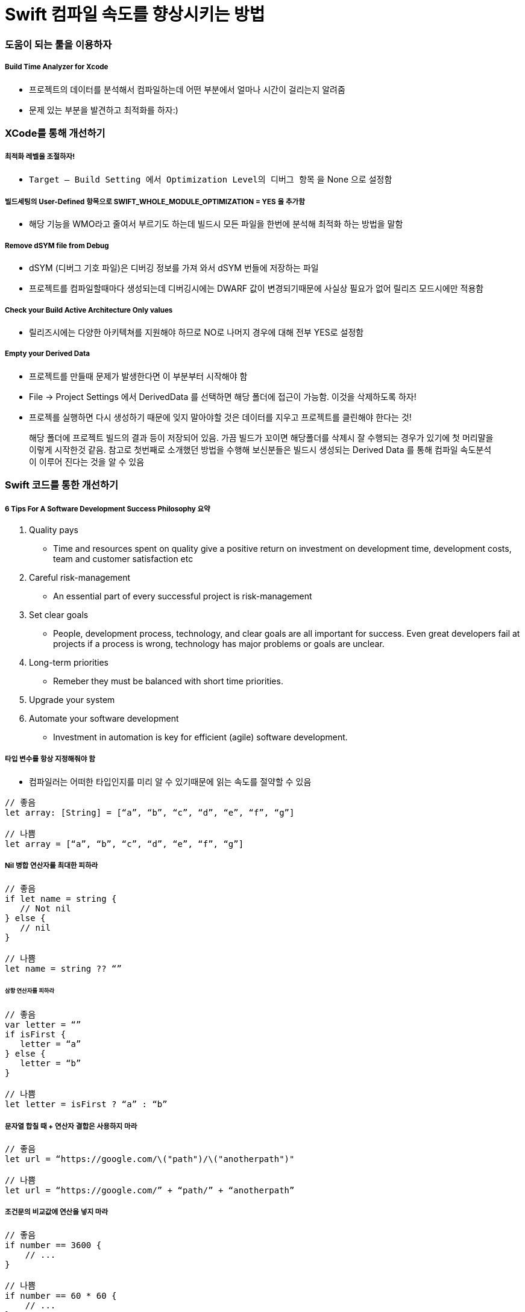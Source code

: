 = Swift 컴파일 속도를 향상시키는 방법

=== 도움이 되는 툴을 이용하자

===== Build Time Analyzer for Xcode
* 프로젝트의 데이터를 분석해서 컴파일하는데 어떤 부분에서 얼마나 시간이 걸리는지 알려줌
* 문제 있는 부분을 발견하고 최적화를 하자:)

=== XCode를 통해 개선하기

===== 최적화 레벨을 조절하자!
* `Target — Build Setting 에서 Optimization Level의 디버그 항목` 을 None 으로 설정함

===== 빌드세팅의 User-Defined 항목으로 SWIFT_WHOLE_MODULE_OPTIMIZATION = YES 을 추가함
* 해당 기능을 WMO라고 줄여서 부르기도 하는데 빌드시 모든 파일을 한번에 분석해 최적화 하는 방법을 말함

===== Remove dSYM file from Debug
* dSYM (디버그 기호 파일)은 디버깅 정보를 가져 와서 dSYM 번들에 저장하는 파일
* 프로젝트를 컴파일할때마다 생성되는데 디버깅시에는 DWARF 값이 변경되기때문에 사실상 필요가 없어 릴리즈 모드시에만 적용함

===== Check your Build Active Architecture Only values
* 릴리즈시에는 다양한 아키텍쳐를 지원해야 하므로 NO로 나머지 경우에 대해 전부 YES로 설정함

===== Empty your Derived Data
* 프로젝트를 만들때 문제가 발생한다면 이 부분부터 시작해야 함
* File -> Project Settings 에서 DerivedData 를 선택하면 해당 폴더에 접근이 가능함. 이것을 삭제하도록 하자!
* 프로젝를 실행하면 다시 생성하기 때문에 잊지 말아야할 것은 데이터를 지우고 프로젝트를 클린해야 한다는 것!

> 해당 폴더에 프로젝트 빌드의 결과 등이 저장되어 있음. 가끔 빌드가 꼬이면 해당폴더를 삭제시 잘 수행되는 경우가 있기에 첫 머리말을 이렇게 시작한것 같음. 참고로 첫번째로 소개했던 방법을 수행해 보신분들은 빌드시 생성되는 Derived Data 를 통해 컴파일 속도분석이 이루어 진다는 것을 알 수 있음

=== Swift 코드를 통한 개선하기

===== 6 Tips For A Software Development Success Philosophy 요약
. Quality pays
** Time and resources spent on quality give a positive return on investment on development time, development costs, team and customer satisfaction etc
. Careful risk-management
** An essential part of every successful project is risk-management
. Set clear goals
** People, development process, technology, and clear goals are all important for success. Even great developers fail at projects if a process is wrong, technology has major problems or goals are unclear.
. Long-term priorities
** Remeber they must be balanced with short time priorities.
. Upgrade your system
. Automate your software development
** Investment in automation is key for efficient (agile) software development.

===== 타입 변수를 항상 지정해줘야 함
* 컴파일러는 어떠한 타입인지를 미리 알 수 있기때문에 읽는 속도를 절약할 수 있음

[source, swift]
----
// 좋음
let array: [String] = [“a”, “b”, “c”, “d”, “e”, “f”, “g”]

// 나쁨
let array = [“a”, “b”, “c”, “d”, “e”, “f”, “g”]
----

===== Nil 병합 연산자를 최대한 피하라

[source, swift]
----
// 좋음 
if let name = string { 
   // Not nil
} else {
   // nil
}

// 나쁨
let name = string ?? “”
----

====== 삼항 연산자를 피하라

[source, swift]
----
// 좋음 
var letter = “”
if isFirst { 
   letter = “a”
} else {
   letter = “b”
}

// 나쁨
let letter = isFirst ? “a” : “b”
----

===== 문자열 합칠 때 + 연산자 결합은 사용하지 마라

[source, swift]
----
// 좋음 
let url = “https://google.com/\("path")/\("anotherpath")"

// 나쁨
let url = “https://google.com/” + “path/” + “anotherpath”
----

===== 조건문의 비교값에 연산을 넣지 마라

[source, swift]
----
// 좋음
if number == 3600 { 
    // ...
}

// 나쁨 
if number == 60 * 60 { 
    // ...
}
----

=== 참고
* https://hackernoon.com/speed-up-swift-compile-time-6f62d86f85e6[Speed up Swift compile time]
* https://github.com/RobertGummesson/BuildTimeAnalyzer-for-Xcode[Build Time Analyzer for Xcode]
* https://theappspace.com/software-development-success-philosophy/[6 Tips For A Software Development Success Philosophy]